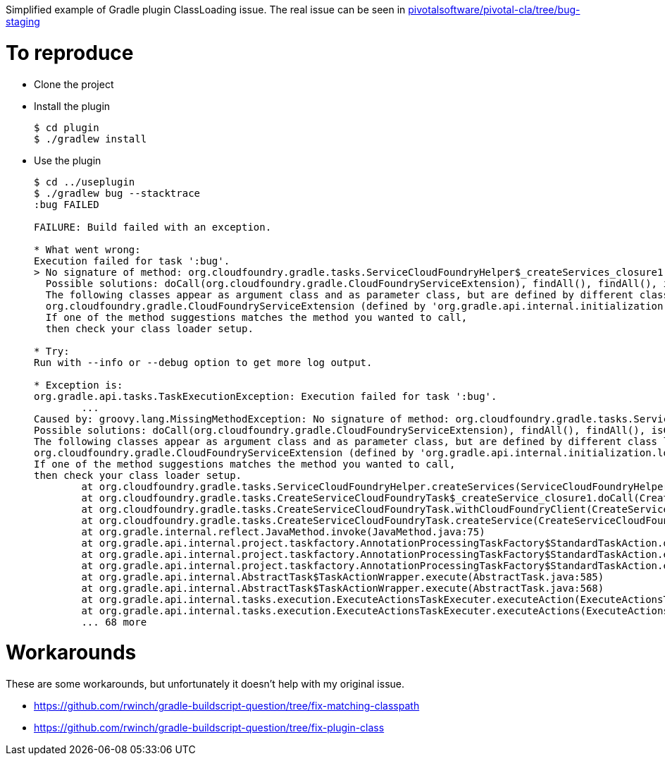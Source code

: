 Simplified example of Gradle plugin ClassLoading issue.
The real issue can be seen in https://github.com/pivotalsoftware/pivotal-cla/tree/bug-staging[pivotalsoftware/pivotal-cla/tree/bug-staging]

# To reproduce

* Clone the project
* Install the plugin

+

[source,bash]
----
$ cd plugin
$ ./gradlew install
----

* Use the plugin

+

[source,bash]
----
$ cd ../useplugin
$ ./gradlew bug --stacktrace
:bug FAILED

FAILURE: Build failed with an exception.

* What went wrong:
Execution failed for task ':bug'.
> No signature of method: org.cloudfoundry.gradle.tasks.ServiceCloudFoundryHelper$_createServices_closure1.doCall() is applicable for argument types: (org.cloudfoundry.gradle.CloudFoundryServiceExtension) values: [org.cloudfoundry.gradle.CloudFoundryServiceExtension@81c5da9]
  Possible solutions: doCall(org.cloudfoundry.gradle.CloudFoundryServiceExtension), findAll(), findAll(), isCase(java.lang.Object), isCase(java.lang.Object)
  The following classes appear as argument class and as parameter class, but are defined by different class loader:
  org.cloudfoundry.gradle.CloudFoundryServiceExtension (defined by 'org.gradle.api.internal.initialization.loadercache.DefaultClassLoaderCache$HashedMutableURLClassLoader@585427e' and 'org.gradle.api.internal.initialization.loadercache.DefaultClassLoaderCache$HashedMutableURLClassLoader@4b1c84a9')
  If one of the method suggestions matches the method you wanted to call, 
  then check your class loader setup.

* Try:
Run with --info or --debug option to get more log output.

* Exception is:
org.gradle.api.tasks.TaskExecutionException: Execution failed for task ':bug'.
	...
Caused by: groovy.lang.MissingMethodException: No signature of method: org.cloudfoundry.gradle.tasks.ServiceCloudFoundryHelper$_createServices_closure1.doCall() is applicable for argument types: (org.cloudfoundry.gradle.CloudFoundryServiceExtension) values: [org.cloudfoundry.gradle.CloudFoundryServiceExtension@81c5da9]
Possible solutions: doCall(org.cloudfoundry.gradle.CloudFoundryServiceExtension), findAll(), findAll(), isCase(java.lang.Object), isCase(java.lang.Object)
The following classes appear as argument class and as parameter class, but are defined by different class loader:
org.cloudfoundry.gradle.CloudFoundryServiceExtension (defined by 'org.gradle.api.internal.initialization.loadercache.DefaultClassLoaderCache$HashedMutableURLClassLoader@585427e' and 'org.gradle.api.internal.initialization.loadercache.DefaultClassLoaderCache$HashedMutableURLClassLoader@4b1c84a9')
If one of the method suggestions matches the method you wanted to call, 
then check your class loader setup.
	at org.cloudfoundry.gradle.tasks.ServiceCloudFoundryHelper.createServices(ServiceCloudFoundryHelper.groovy:23)
	at org.cloudfoundry.gradle.tasks.CreateServiceCloudFoundryTask$_createService_closure1.doCall(CreateServiceCloudFoundryTask.groovy:46)
	at org.cloudfoundry.gradle.tasks.CreateServiceCloudFoundryTask.withCloudFoundryClient(CreateServiceCloudFoundryTask.groovy:36)
	at org.cloudfoundry.gradle.tasks.CreateServiceCloudFoundryTask.createService(CreateServiceCloudFoundryTask.groovy:45)
	at org.gradle.internal.reflect.JavaMethod.invoke(JavaMethod.java:75)
	at org.gradle.api.internal.project.taskfactory.AnnotationProcessingTaskFactory$StandardTaskAction.doExecute(AnnotationProcessingTaskFactory.java:228)
	at org.gradle.api.internal.project.taskfactory.AnnotationProcessingTaskFactory$StandardTaskAction.execute(AnnotationProcessingTaskFactory.java:221)
	at org.gradle.api.internal.project.taskfactory.AnnotationProcessingTaskFactory$StandardTaskAction.execute(AnnotationProcessingTaskFactory.java:210)
	at org.gradle.api.internal.AbstractTask$TaskActionWrapper.execute(AbstractTask.java:585)
	at org.gradle.api.internal.AbstractTask$TaskActionWrapper.execute(AbstractTask.java:568)
	at org.gradle.api.internal.tasks.execution.ExecuteActionsTaskExecuter.executeAction(ExecuteActionsTaskExecuter.java:80)
	at org.gradle.api.internal.tasks.execution.ExecuteActionsTaskExecuter.executeActions(ExecuteActionsTaskExecuter.java:61)
	... 68 more
----

# Workarounds

These are some workarounds, but unfortunately it doesn't help with my original issue.

* https://github.com/rwinch/gradle-buildscript-question/tree/fix-matching-classpath
* https://github.com/rwinch/gradle-buildscript-question/tree/fix-plugin-class